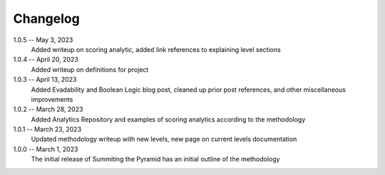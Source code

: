 Changelog
=========
1.0.5 -- May 3, 2023
    Added writeup on scoring analytic, added link references to explaining level sections

1.0.4 -- April 20, 2023
    Added writeup on definitions for project

1.0.3 -- April 13, 2023
    Added Evadability and Boolean Logic blog post, cleaned up prior post references, and other miscellaneous improvements

1.0.2 -- March 28, 2023
    Added Analytics Repository and examples of scoring analytics according to the methodology

1.0.1 -- March 23, 2023
    Updated methodology writeup with new levels, new page on current levels documentation

1.0.0 -- March 1, 2023
    The initial release of Summiting the Pyramid has an initial outline of the methodology